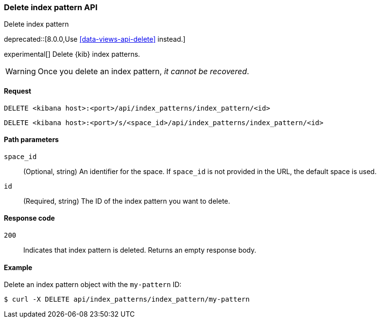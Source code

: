 [[index-patterns-api-delete]]
=== Delete index pattern API
++++
<titleabbrev>Delete index pattern</titleabbrev>
++++

deprecated::[8.0.0,Use <<data-views-api-delete>> instead.]

experimental[] Delete {kib} index patterns.

WARNING: Once you delete an index pattern, _it cannot be recovered_.

[[index-patterns-api-delete-request]]
==== Request

`DELETE <kibana host>:<port>/api/index_patterns/index_pattern/<id>`

`DELETE <kibana host>:<port>/s/<space_id>/api/index_patterns/index_pattern/<id>`

[[index-patterns-api-delete-path-params]]
==== Path parameters

`space_id`::
  (Optional, string) An identifier for the space. If `space_id` is not provided in the URL, the default space is used.

`id`::
  (Required, string) The ID of the index pattern you want to delete.

[[index-patterns-api-delete-response-codes]]
==== Response code

`200`::
  Indicates that index pattern is deleted. Returns an empty response body. 

==== Example

Delete an index pattern object with the `my-pattern` ID:

[source,sh]
--------------------------------------------------
$ curl -X DELETE api/index_patterns/index_pattern/my-pattern
--------------------------------------------------
// KIBANA
